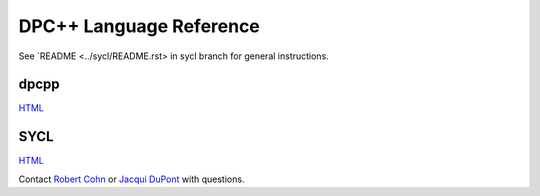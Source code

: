 ==========================
 DPC++ Language Reference
==========================
 
See `README <../sycl/README.rst> in sycl branch for general
instructions.

dpcpp
=====

.. image:: https://gitlab.devtools.intel.com/infodev/dpcpp-language-reference/badges/dpcpp/pipeline.svg
    :target: https://gitlab.devtools.intel.com/infodev/dpcpp-language-reference/-/jobs
    :alt: pipeline status

`HTML
<https://infodev.gitlab-pages.devtools.intel.com/dpcpp-language-reference/dpcpp/dpcpp-index.html>`__


SYCL
====

.. image:: https://gitlab.devtools.intel.com/infodev/dpcpp-language-reference/badges/sycl/pipeline.svg
    :target: https://gitlab.devtools.intel.com/infodev/dpcpp-language-reference/-/jobs
    :alt: pipeline status
	  
`HTML
<https://infodev.gitlab-pages.devtools.intel.com/dpcpp-language-reference/sycl/sycl-index.html>`__

Contact `Robert Cohn <mailto:robert.s.cohn@intel.com>`__ or `Jacqui
DuPont <mailto:jacqui.b.dupont@intel.com>`__ with questions.
